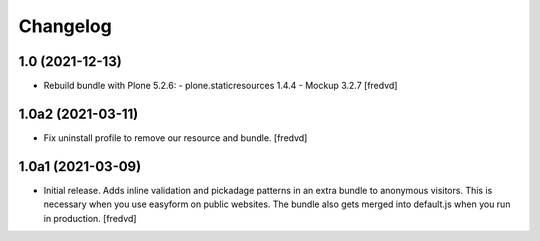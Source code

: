 Changelog
=========


1.0 (2021-12-13)
----------------

- Rebuild bundle with Plone 5.2.6:
  - plone.staticresources 1.4.4
  - Mockup 3.2.7
  [fredvd]

1.0a2 (2021-03-11)
------------------

- Fix uninstall profile to remove our resource and bundle.
  [fredvd]


1.0a1 (2021-03-09)
------------------

- Initial release. Adds inline validation and pickadage patterns in an extra bundle 
  to anonymous visitors. This is necessary when you use easyform on public websites.
  The bundle also gets merged into default.js when you run in production.
  [fredvd]
